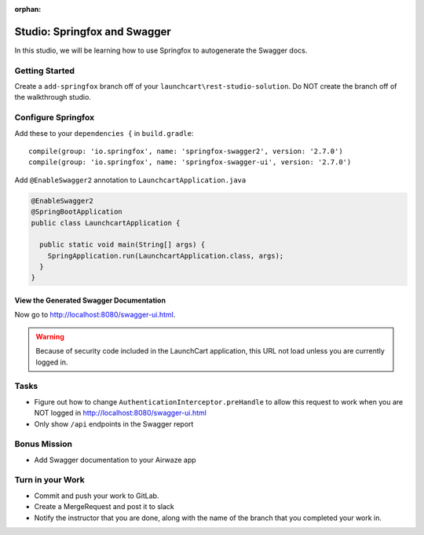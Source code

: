:orphan:
.. _swagger-studio:

=============================
Studio: Springfox and Swagger
=============================

In this studio, we will be learning how to use Springfox to autogenerate the Swagger docs.

Getting Started
===============

Create a ``add-springfox`` branch off of your ``launchcart\rest-studio-solution``. Do NOT create the branch off of the walkthrough studio.

Configure Springfox
===================

Add these to your ``dependencies {`` in ``build.gradle``::

	compile(group: 'io.springfox', name: 'springfox-swagger2', version: '2.7.0')
	compile(group: 'io.springfox', name: 'springfox-swagger-ui', version: '2.7.0')


Add ``@EnableSwagger2`` annotation to ``LaunchcartApplication.java``

.. code-block:: java

  @EnableSwagger2
  @SpringBootApplication
  public class LaunchcartApplication {

    public static void main(String[] args) {
      SpringApplication.run(LaunchcartApplication.class, args);
    }
  }

View the Generated Swagger Documentation
^^^^^^^^^^^^^^^^^^^^^^^^^^^^^^^^^^^^^^^^
Now go to http://localhost:8080/swagger-ui.html.

.. Warning::

  Because of security code included in the LaunchCart application, this URL not load unless you are currently logged in.

Tasks
=====

* Figure out how to change ``AuthenticationInterceptor.preHandle`` to allow this request to work when you are NOT logged in http://localhost:8080/swagger-ui.html
* Only show ``/api`` endpoints in the Swagger report

Bonus Mission
=============

* Add Swagger documentation to your Airwaze app

Turn in your Work
=================

* Commit and push your work to GitLab.
* Create a MergeRequest and post it to slack
* Notify the instructor that you are done, along with the name of the branch that you completed your work in.
